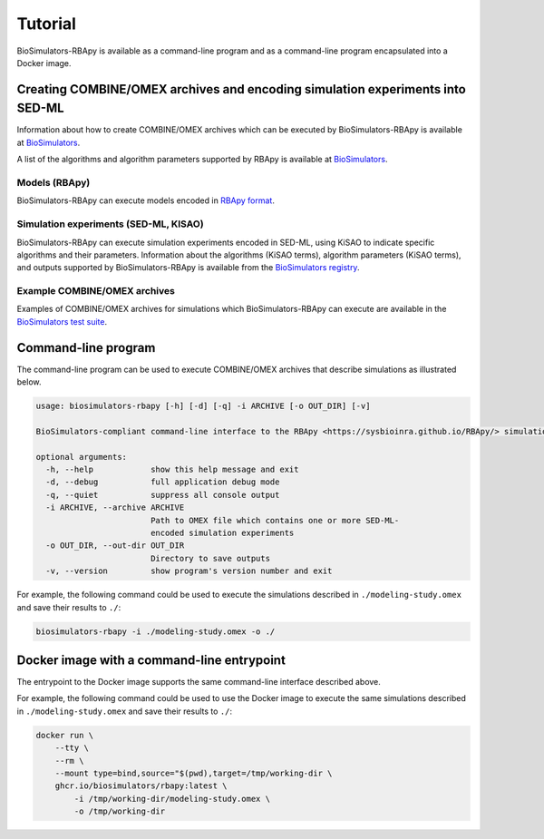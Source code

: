 Tutorial
========

BioSimulators-RBApy is available as a command-line program and as a command-line program encapsulated into a Docker image.


Creating COMBINE/OMEX archives and encoding simulation experiments into SED-ML
------------------------------------------------------------------------------

Information about how to create COMBINE/OMEX archives which can be executed by BioSimulators-RBApy is available at `BioSimulators <https://biosimulators.org/help>`_.

A list of the algorithms and algorithm parameters supported by RBApy is available at `BioSimulators <https://biosimulators.org/simulators/rbapy>`_.

Models (RBApy)
++++++++++++++++++

BioSimulators-RBApy can execute models encoded in `RBApy format <https://sysbioinra.github.io/RBApy/usage.html>`_.

Simulation experiments (SED-ML, KISAO)
++++++++++++++++++++++++++++++++++++++

BioSimulators-RBApy can execute simulation experiments encoded in SED-ML, using KiSAO to indicate specific algorithms and their parameters. Information about the algorithms (KiSAO terms), algorithm parameters (KiSAO terms), and outputs supported by BioSimulators-RBApy is available from the `BioSimulators registry <https://biosimulators.org/simulators/rbapy>`_.

Example COMBINE/OMEX archives
+++++++++++++++++++++++++++++

Examples of COMBINE/OMEX archives for simulations which BioSimulators-RBApy can execute are available in the `BioSimulators test suite <https://github.com/biosimulators/Biosimulators_test_suite/tree/deploy/examples>`_.


Command-line program
--------------------

The command-line program can be used to execute COMBINE/OMEX archives that describe simulations as illustrated below.

.. code-block:: text

    usage: biosimulators-rbapy [-h] [-d] [-q] -i ARCHIVE [-o OUT_DIR] [-v]

    BioSimulators-compliant command-line interface to the RBApy <https://sysbioinra.github.io/RBApy/> simulation program.

    optional arguments:
      -h, --help            show this help message and exit
      -d, --debug           full application debug mode
      -q, --quiet           suppress all console output
      -i ARCHIVE, --archive ARCHIVE
                            Path to OMEX file which contains one or more SED-ML-
                            encoded simulation experiments
      -o OUT_DIR, --out-dir OUT_DIR
                            Directory to save outputs
      -v, --version         show program's version number and exit

For example, the following command could be used to execute the simulations described in ``./modeling-study.omex`` and save their results to ``./``:

.. code-block:: text

    biosimulators-rbapy -i ./modeling-study.omex -o ./


Docker image with a command-line entrypoint
-------------------------------------------

The entrypoint to the Docker image supports the same command-line interface described above.

For example, the following command could be used to use the Docker image to execute the same simulations described in ``./modeling-study.omex`` and save their results to ``./``:

.. code-block:: text

    docker run \
        --tty \
        --rm \
        --mount type=bind,source="$(pwd),target=/tmp/working-dir \
        ghcr.io/biosimulators/rbapy:latest \
            -i /tmp/working-dir/modeling-study.omex \
            -o /tmp/working-dir
